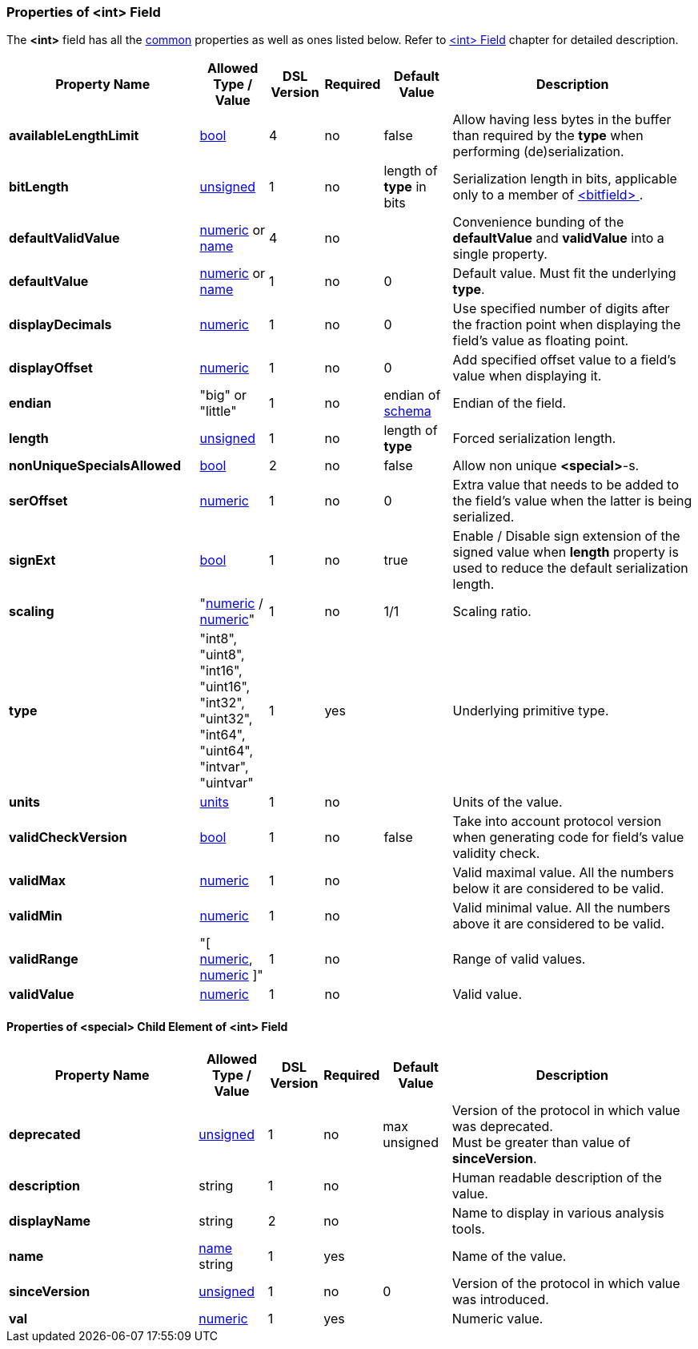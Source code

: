 <<<
[[appendix-int]]
=== Properties of &lt;int&gt; Field ===
The **&lt;int&gt;** field has all the <<appendix-fields, common>> properties as
well as ones listed below. Refer to <<fields-int, &lt;int&gt; Field>> chapter
for detailed description. 

[cols="^.^28,^.^10,^.^8,^.^8,^.^10,36", options="header"]
|===
|Property Name|Allowed Type / Value|DSL Version|Required|Default Value ^.^|Description

|**availableLengthLimit**|<<intro-boolean, bool>>|4|no|false|Allow having less bytes in the buffer than required by the **type** when performing (de)serialization.
|**bitLength**|<<intro-numeric, unsigned>>|1|no|length of **type** in bits|Serialization length in bits, applicable only to a member of <<fields-bitfield, &lt;bitfield&gt; >>.
|**defaultValidValue**|<<intro-numeric, numeric>> or <<intro-names, name>>|4|no||Convenience bunding of the **defaultValue** and **validValue** into a single property.
|**defaultValue**|<<intro-numeric, numeric>> or <<intro-names, name>>|1|no|0|Default value. Must fit the underlying **type**.
|**displayDecimals**|<<intro-numeric, numeric>>|1|no|0|Use specified number of digits after the fraction point when displaying the field's value as floating point.
|**displayOffset**|<<intro-numeric, numeric>>|1|no|0|Add specified offset value to a field's value when displaying it.
|**endian**|"big" or "little"|1|no|endian of <<schema-schema, schema>>|Endian of the field.
|**length**|<<intro-numeric, unsigned>>|1|no|length of **type**|Forced serialization length.
|**nonUniqueSpecialsAllowed**|<<intro-boolean, bool>>|2|no|false|Allow non unique **&lt;special&gt;**-s.
|**serOffset**|<<intro-numeric, numeric>>|1|no|0|Extra value that needs to be added to the field's value when the latter is being serialized.
|**signExt**|<<intro-boolean, bool>>|1|no|true|Enable / Disable sign extension of the signed value when **length** property is used to reduce the default serialization length.
|**scaling**|"<<intro-numeric, numeric>> / <<intro-numeric, numeric>>"|1|no|1/1|Scaling ratio.
|**type**|"int8", "uint8", "int16", "uint16", "int32", "uint32", "int64", "uint64", "intvar", "uintvar"|1|yes||Underlying primitive type.
|**units**|<<appendix-units, units>>|1|no||Units of the value.
|**validCheckVersion**|<<intro-boolean, bool>>|1|no|false|Take into account protocol version when generating code for field's value validity check.
|**validMax**|<<intro-numeric, numeric>>|1|no||Valid maximal value. All the numbers below it are considered to be valid.
|**validMin**|<<intro-numeric, numeric>>|1|no||Valid minimal value. All the numbers above it are considered to be valid.
|**validRange**|"[ <<intro-numeric, numeric>>, <<intro-numeric, numeric>> ]"|1|no||Range of valid values.
|**validValue**|<<intro-numeric, numeric>>|1|no||Valid value.
|===

==== Properties of &lt;special&gt; Child Element of &lt;int&gt; Field ====
[cols="^.^28,^.^10,^.^8,^.^8,^.^10,36", options="header"]
|===
|Property Name|Allowed Type / Value|DSL Version|Required|Default Value ^.^|Description

|**deprecated**|<<intro-numeric, unsigned>>|1|no|max unsigned|Version of the protocol in which value was deprecated. +
Must be greater than value of **sinceVersion**.
|**description**|string|1|no||Human readable description of the value.
|**displayName**|string|2|no||Name to display in various analysis tools.
|**name**|<<intro-names, name>> string|1|yes||Name of the value.
|**sinceVersion**|<<intro-numeric, unsigned>>|1|no|0|Version of the protocol in which value was introduced.
|**val**|<<intro-numeric, numeric>>|1|yes||Numeric value.
|===
